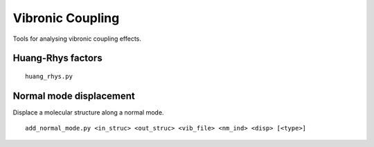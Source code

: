 Vibronic Coupling
_________________

Tools for analysing vibronic coupling effects.

Huang-Rhys factors
~~~~~~~~~~~~~~~~~~

::

    huang_rhys.py

Normal mode displacement
~~~~~~~~~~~~~~~~~~~~~~~~

Displace a molecular structure along a normal mode.

::

    add_normal_mode.py <in_struc> <out_struc> <vib_file> <nm_ind> <disp> [<type>]
